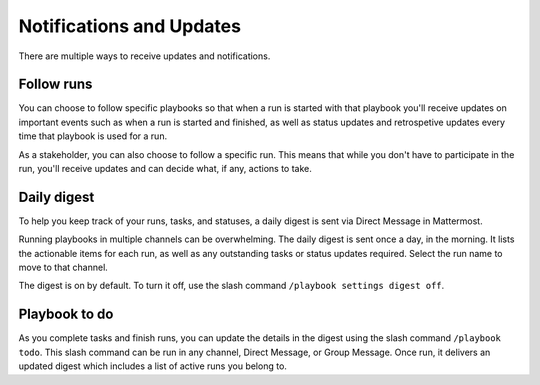 Notifications and Updates
=========================

There are multiple ways to receive updates and notifications.

Follow runs
-----------

You can choose to follow specific playbooks so that when a run is started with that playbook you'll receive updates on important events such as when a run is started and finished, as well as status updates and retrospetive updates every time that playbook is used for a run.

As a stakeholder, you can also choose to follow a specific run. This means that while you don't have to participate in the run, you'll receive updates and can decide what, if any, actions to take.

Daily digest
------------

To help you keep track of your runs, tasks, and statuses, a daily digest is sent via Direct Message in Mattermost.

Running playbooks in multiple channels can be overwhelming. The daily digest is sent once a day, in the morning. It lists the actionable items for each run, as well as any outstanding tasks or status updates required. Select the run name to move to that channel.

The digest is on by default. To turn it off, use the slash command ``/playbook settings digest off``.

Playbook to do
--------------

As you complete tasks and finish runs, you can update the details in the digest using the slash command ``/playbook todo``. This slash command can be run in any channel, Direct Message, or Group Message. Once run, it delivers an updated digest which includes a list of active runs you belong to.
